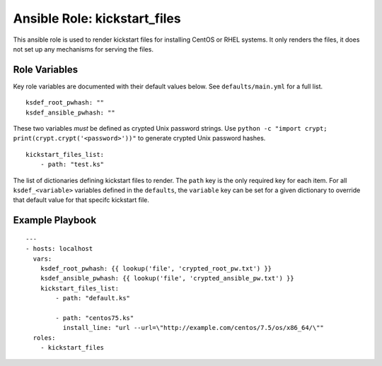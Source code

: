 ===============================
 Ansible Role: kickstart_files
===============================

This ansible role is used to render kickstart files for installing CentOS or RHEL systems. It only renders the files, it does not set up any mechanisms for serving the files.

----------------
 Role Variables
----------------

Key role variables are documented with their default values below. See ``defaults/main.yml`` for a full list.

::

    ksdef_root_pwhash: ""
    ksdef_ansible_pwhash: ""

These two variables *must* be defined as crypted Unix password strings. Use ``python -c "import crypt; print(crypt.crypt('<password>'))"`` to generate crypted Unix password hashes.

::

    kickstart_files_list:
        - path: "test.ks"

The list of dictionaries defining kickstart files to render. The ``path`` key is the only required key for each item. For all ``ksdef_<variable>`` variables defined in the ``defaults``, the ``variable`` key can be set for a given dictionary to override that default value for that specifc kickstart file.

------------------
 Example Playbook
------------------

::

    ---
    - hosts: localhost
      vars:
        ksdef_root_pwhash: {{ lookup('file', 'crypted_root_pw.txt') }}
        ksdef_ansible_pwhash: {{ lookup('file', 'crypted_ansible_pw.txt') }}
        kickstart_files_list:
            - path: "default.ks"
            
            - path: "centos75.ks"
              install_line: "url --url=\"http://example.com/centos/7.5/os/x86_64/\""
      roles:
        - kickstart_files

